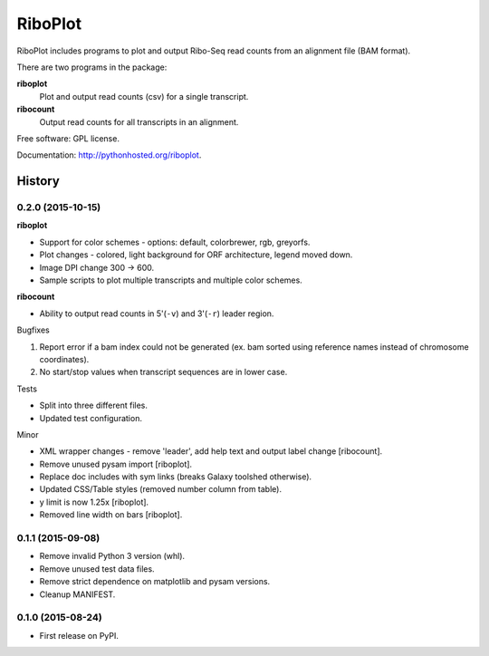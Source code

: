 ===============================
RiboPlot
===============================

.. image:: https://img.shields.io/travis/vimalkumarvelayudhan/riboplot.svg
        :target: https://travis-ci.org/vimalkumarvelayudhan/riboplot

.. image:: https://img.shields.io/pypi/v/riboplot.svg
        :target: https://pypi.python.org/pypi/riboplot


RiboPlot includes programs to plot and output Ribo-Seq read counts from an alignment file (BAM format).

There are two programs in the package:

**riboplot**
    Plot and output read counts (csv) for a single transcript.

**ribocount**
    Output read counts for all transcripts in an alignment.


Free software: GPL license.

Documentation: http://pythonhosted.org/riboplot.





History
=======
0.2.0 (2015-10-15)
------------------
**riboplot**

* Support for color schemes - options: default, colorbrewer, rgb, greyorfs.
* Plot changes - colored, light background for ORF architecture, legend moved down.
* Image DPI change 300 |srarr| 600.
* Sample scripts to plot multiple transcripts and multiple color schemes.

**ribocount**

* Ability to output read counts in 5'(``-v``) and 3'(``-r``) leader region.

Bugfixes

1. Report error if a bam index could not be generated (ex. bam sorted using 
   reference names instead of chromosome coordinates).
2. No start/stop values when transcript sequences are in lower case.

Tests

* Split into three different files.
* Updated test configuration.

Minor

* XML wrapper changes - remove 'leader', add help text and output label change [ribocount].
* Remove unused pysam import [riboplot].
* Replace doc includes with sym links (breaks Galaxy toolshed otherwise).
* Updated CSS/Table styles (removed number column from table).
* y limit is now 1.25x [riboplot].
* Removed line width on bars [riboplot].

0.1.1 (2015-09-08)
------------------
* Remove invalid Python 3 version (whl).
* Remove unused test data files.
* Remove strict dependence on matplotlib and pysam versions.
* Cleanup MANIFEST.

0.1.0 (2015-08-24)
------------------
* First release on PyPI.

.. substitutions  
.. |srarr|    unicode:: U+02192 .. RIGHTWARDS ARROW


